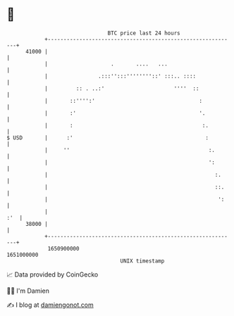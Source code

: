 * 👋

#+begin_example
                                   BTC price last 24 hours                    
               +------------------------------------------------------------+ 
         41000 |                                                            | 
               |                    .       ....   ...                      | 
               |                .:::'':::''''''''::' :::.. ::::             | 
               |         :: . ..:'                      ''''  ::            | 
               |       ::'''':'                                 :           | 
               |       :'                                       '.          | 
               |       :                                         :.         | 
   $ USD       |      :'                                          :         | 
               |     ''                                            :.       | 
               |                                                   ':       | 
               |                                                     :.     | 
               |                                                     ::.    | 
               |                                                      ':    | 
               |                                                        :'  | 
         38000 |                                                            | 
               +------------------------------------------------------------+ 
                1650900000                                        1651000000  
                                       UNIX timestamp                         
#+end_example
📈 Data provided by CoinGecko

🧑‍💻 I'm Damien

✍️ I blog at [[https://www.damiengonot.com][damiengonot.com]]
